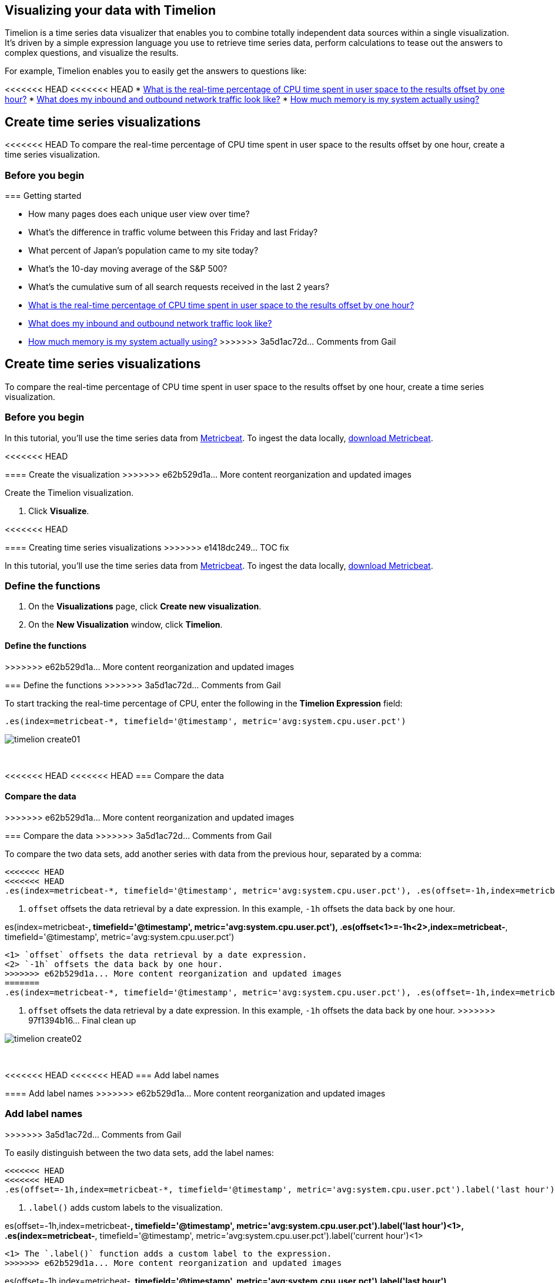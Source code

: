 [[timelion]]
== Visualizing your data with Timelion

Timelion is a time series data visualizer that enables you to combine totally
independent data sources within a single visualization. It's driven by a simple
expression language you use to retrieve time series data, perform calculations
to tease out the answers to complex questions, and visualize the results.

For example, Timelion enables you to easily get the answers to questions like:

<<<<<<< HEAD
<<<<<<< HEAD
* <<time-series-intro, What is the real-time percentage of CPU time spent in user space to the results offset by one hour?>>
* <<mathematical-functions-intro, What does my inbound and outbound network traffic look like?>>
* <<timelion-conditional-intro, How much memory is my system actually using?>>

[float]
[[time-series-intro]]
== Create time series visualizations

<<<<<<< HEAD
To compare the real-time percentage of CPU time spent in user space to the results offset by one hour, create a time series visualization.
 
[float]
[[time-series-before-you-begin]]
=== Before you begin
=======
[[timelion-getting-started]]
=== Getting started
=======
* How many pages does each unique user view over time?
* What's the difference in traffic volume between this Friday and last Friday?
* What percent of Japan's population came to my site today?
* What's the 10-day moving average of the S&P 500?
* What's the cumulative sum of all search requests received in the last 2 years?
=======
* <<time-series-intro, What is the real-time percentage of CPU time spent in user space to the results offset by one hour?>>
* <<mathematical-functions-intro, What does my inbound and outbound network traffic look like?>>
* <<timelion-conditional-intro, How much memory is my system actually using?>>
>>>>>>> 3a5d1ac72d... Comments from Gail

[float]
[[time-series-intro]]
== Create time series visualizations

To compare the real-time percentage of CPU time spent in user space to the results offset by one hour, create a time series visualization.
 
[float]
[[time-series-before-you-begin]]
=== Before you begin

In this tutorial, you'll use the time series data from https://www.elastic.co/guide/en/beats/metricbeat/current/index.html[Metricbeat]. To ingest the data locally, link:https://www.elastic.co/downloads/beats/metricbeat[download Metricbeat].

[float]
<<<<<<< HEAD
[[time-series-create]]
==== Create the visualization
>>>>>>> e62b529d1a... More content reorganization and updated images

Create the Timelion visualization.

. Click *Visualize*.

<<<<<<< HEAD
[[timelion-create]]
==== Creating time series visualizations
>>>>>>> e1418dc249... TOC fix

In this tutorial, you'll use the time series data from https://www.elastic.co/guide/en/beats/metricbeat/current/index.html[Metricbeat]. To ingest the data locally, link:https://www.elastic.co/downloads/beats/metricbeat[download Metricbeat].

[float]
[[time-series-define-functions]]
=== Define the functions
=======
. On the *Visualizations* page, click *Create new visualization*.

. On the *New Visualization* window, click *Timelion*.

[float]
[[time-series-define-functions]]
==== Define the functions
>>>>>>> e62b529d1a... More content reorganization and updated images
=======
[[time-series-define-functions]]
=== Define the functions
>>>>>>> 3a5d1ac72d... Comments from Gail

To start tracking the real-time percentage of CPU, enter the following in the *Timelion Expression* field:

[source,text]
----------------------------------
.es(index=metricbeat-*, timefield='@timestamp', metric='avg:system.cpu.user.pct')
----------------------------------

image::images/timelion-create01.png[]
{nbsp}

[float]
[[time-series-compare-data]]
<<<<<<< HEAD
<<<<<<< HEAD
=== Compare the data
=======
==== Compare the data
>>>>>>> e62b529d1a... More content reorganization and updated images
=======
=== Compare the data
>>>>>>> 3a5d1ac72d... Comments from Gail

To compare the two data sets, add another series with data from the previous hour, separated by a comma:  

[source,text]
----------------------------------
<<<<<<< HEAD
<<<<<<< HEAD
.es(index=metricbeat-*, timefield='@timestamp', metric='avg:system.cpu.user.pct'), .es(offset=-1h,index=metricbeat-*, timefield='@timestamp', <1> metric='avg:system.cpu.user.pct')
----------------------------------

<1> `offset` offsets the data retrieval by a date expression. In this example, `-1h` offsets the data back by one hour.
=======
.es(index=metricbeat-*, timefield='@timestamp', metric='avg:system.cpu.user.pct'), .es(offset<1>=-1h<2>,index=metricbeat-*, timefield='@timestamp', metric='avg:system.cpu.user.pct')
----------------------------------

<1> `offset` offsets the data retrieval by a date expression.
<2> `-1h` offsets the data back by one hour.
>>>>>>> e62b529d1a... More content reorganization and updated images
=======
.es(index=metricbeat-*, timefield='@timestamp', metric='avg:system.cpu.user.pct'), .es(offset=-1h,index=metricbeat-*, timefield='@timestamp', <1> metric='avg:system.cpu.user.pct')
----------------------------------

<1> `offset` offsets the data retrieval by a date expression. In this example, `-1h` offsets the data back by one hour.
>>>>>>> 97f1394b16... Final clean up

image::images/timelion-create02.png[]
{nbsp}

[float]
[[time-series-add-labels]]
<<<<<<< HEAD
<<<<<<< HEAD
=== Add label names
=======
==== Add label names
>>>>>>> e62b529d1a... More content reorganization and updated images
=======
=== Add label names
>>>>>>> 3a5d1ac72d... Comments from Gail

To easily distinguish between the two data sets, add the label names:

[source,text]
----------------------------------
<<<<<<< HEAD
<<<<<<< HEAD
.es(offset=-1h,index=metricbeat-*, timefield='@timestamp', metric='avg:system.cpu.user.pct').label('last hour'), .es(index=metricbeat-*, timefield='@timestamp', metric='avg:system.cpu.user.pct').label('current hour') <1>
----------------------------------

<1> `.label()` adds custom labels to the visualization.
=======
.es(offset=-1h,index=metricbeat-*, timefield='@timestamp', metric='avg:system.cpu.user.pct').label('last hour')<1>, .es(index=metricbeat-*, timefield='@timestamp', metric='avg:system.cpu.user.pct').label('current hour')<1>
----------------------------------

<1> The `.label()` function adds a custom label to the expression.
>>>>>>> e62b529d1a... More content reorganization and updated images
=======
.es(offset=-1h,index=metricbeat-*, timefield='@timestamp', metric='avg:system.cpu.user.pct').label('last hour'), .es(index=metricbeat-*, timefield='@timestamp', metric='avg:system.cpu.user.pct').label('current hour') <1>
----------------------------------

<1> `.label()` adds custom labels to the visualization.
>>>>>>> 97f1394b16... Final clean up

image::images/timelion-create03.png[]
{nbsp}

<<<<<<< HEAD
<<<<<<< HEAD
[float]
[[time-series-title]]
=== Add a title 
=======
[[timelion-customize]]
==== Customize and format visualizations

Timelion has plenty of options for customization. You can personalize nearly every aspect of a chart with the functions available. For this tutorial, you will perform the following modifications.

* Add a title
* Change a series type
* Change the color and opacity of a series
* Modify the legend
>>>>>>> e1418dc249... TOC fix

Add a meaningful title:

[source,text]
----------------------------------
.es(offset=-1h,index=metricbeat-*, timefield='@timestamp', metric='avg:system.cpu.user.pct').label('last hour'), .es(index=metricbeat-*, timefield='@timestamp', metric='avg:system.cpu.user.pct').label('current hour').title('CPU usage over time') <1>
----------------------------------

<1> `.title()` adds a title with a meaningful name. Titles make is easier for unfamiliar users to understand the purpose of the visualization.
=======
[float]
[[time-series-title]]
=== Add a title 

Add a meaningful title:

[source,text]
----------------------------------
.es(offset=-1h,index=metricbeat-*, timefield='@timestamp', metric='avg:system.cpu.user.pct').label('last hour'), .es(index=metricbeat-*, timefield='@timestamp', metric='avg:system.cpu.user.pct').label('current hour').title('CPU usage over time') <1>
----------------------------------

<<<<<<< HEAD
<1> The `.title()` function adds a title with a meaningful name. Titles make is easier for unfamiliar users to understand the purpose of the visualization.
>>>>>>> e62b529d1a... More content reorganization and updated images
=======
<1> `.title()` adds a title with a meaningful name. Titles make is easier for unfamiliar users to understand the purpose of the visualization.
>>>>>>> 97f1394b16... Final clean up

image::images/timelion-customize01.png[]
{nbsp}

[float]
[[time-series-change-chart-type]]
<<<<<<< HEAD
<<<<<<< HEAD
=== Change the chart type

To differentiate between the current hour data and the last hour data, change the chart type:

[source,text]
----------------------------------
.es(offset=-1h,index=metricbeat-*, timefield='@timestamp', metric='avg:system.cpu.user.pct').label('last hour').lines(fill=1,width=0.5), <1> .es(index=metricbeat-*, timefield='@timestamp', metric='avg:system.cpu.user.pct').label('current hour').title('CPU usage over time')
----------------------------------

<1> `.lines()` changes the appearance of the chart lines. In this example, `.lines(fill=1,width=0.5)` sets the fill level to `1`, and the border width to `0.5`.
=======
==== Change the chart type
=======
=== Change the chart type
>>>>>>> 3a5d1ac72d... Comments from Gail

To differentiate between the current hour data and the last hour data, change the chart type:

[source,text]
----------------------------------
.es(offset=-1h,index=metricbeat-*, timefield='@timestamp', metric='avg:system.cpu.user.pct').label('last hour').lines(fill=1,width=0.5), <1> .es(index=metricbeat-*, timefield='@timestamp', metric='avg:system.cpu.user.pct').label('current hour').title('CPU usage over time')
----------------------------------

<<<<<<< HEAD
<1> The `.lines()` function changes the appearance of the chart lines. In this example, `.lines(fill=1,width=0.5)` sets the fill level to `1`, and the border width to `0.5`.
>>>>>>> e62b529d1a... More content reorganization and updated images
=======
<1> `.lines()` changes the appearance of the chart lines. In this example, `.lines(fill=1,width=0.5)` sets the fill level to `1`, and the border width to `0.5`.
>>>>>>> 97f1394b16... Final clean up

image::images/timelion-customize02.png[]
{nbsp}

[float]
[[time-series-change-color]]
<<<<<<< HEAD
<<<<<<< HEAD
=== Change the line colors

To make the current hour data stand out, change the line colors:

[source,text]
----------------------------------
.es(offset=-1h,index=metricbeat-*, timefield='@timestamp', metric='avg:system.cpu.user.pct').label('last hour').lines(fill=1,width=0.5).color(gray), <1> .es(index=metricbeat-*, timefield='@timestamp', metric='avg:system.cpu.user.pct').label('current hour').title('CPU usage over time').color(#1E90FF)
----------------------------------

<1> `.color()` changes the color of the data. Supported color types include standard color names, hexadecimal values, or a color schema for grouped data. In this example, `.color(gray)` represents the last hour, and `.color(#1E90FF)` represents the current hour.
=======
==== Change the line colors
=======
=== Change the line colors
>>>>>>> 3a5d1ac72d... Comments from Gail

To make the current hour data stand out, change the line colors:

[source,text]
----------------------------------
.es(offset=-1h,index=metricbeat-*, timefield='@timestamp', metric='avg:system.cpu.user.pct').label('last hour').lines(fill=1,width=0.5).color(gray), <1> .es(index=metricbeat-*, timefield='@timestamp', metric='avg:system.cpu.user.pct').label('current hour').title('CPU usage over time').color(#1E90FF)
----------------------------------

<<<<<<< HEAD
<1> The `.color()` function changes the color of the data. Supported color types include standard color names, hexadecimal values, or a color schema for grouped data. In this example, `.color(gray)` represents the last hour, and `.color(#1E90FF)` represents the current hour.
>>>>>>> e62b529d1a... More content reorganization and updated images
=======
<1> `.color()` changes the color of the data. Supported color types include standard color names, hexadecimal values, or a color schema for grouped data. In this example, `.color(gray)` represents the last hour, and `.color(#1E90FF)` represents the current hour.
>>>>>>> 97f1394b16... Final clean up

image::images/timelion-customize03.png[]
{nbsp}

[float]
[[time-series-adjust-legend]]
<<<<<<< HEAD
<<<<<<< HEAD
=== Make adjustments to the legend

Change the position and style of the legend:

[source,text]
----------------------------------
.es(offset=-1h,index=metricbeat-*, timefield='@timestamp', metric='avg:system.cpu.user.pct').label('last hour').lines(fill=1,width=0.5).color(gray), .es(index=metricbeat-*, timefield='@timestamp', metric='avg:system.cpu.user.pct').label('current hour').title('CPU usage over time').color(#1E90FF).legend(columns=2, position=nw) <1> 
----------------------------------

<1> `.legend()` sets the position and style of the legend. In this example, `.legend(columns=2, position=nw)` places the legend in the north west position of the visualization with two columns.
=======
==== Make adjustments to the legend
=======
=== Make adjustments to the legend
>>>>>>> 3a5d1ac72d... Comments from Gail

Change the position and style of the legend:

[source,text]
----------------------------------
.es(offset=-1h,index=metricbeat-*, timefield='@timestamp', metric='avg:system.cpu.user.pct').label('last hour').lines(fill=1,width=0.5).color(gray), .es(index=metricbeat-*, timefield='@timestamp', metric='avg:system.cpu.user.pct').label('current hour').title('CPU usage over time').color(#1E90FF).legend(columns=2, position=nw) <1> 
----------------------------------

<<<<<<< HEAD
<1> The `.legend()` function sets the position and style of the legend. For this example, `.legend(columns=2, position=nw)` places the legend in the north west position of the visualization with two columns.
>>>>>>> e62b529d1a... More content reorganization and updated images
=======
<1> `.legend()` sets the position and style of the legend. In this example, `.legend(columns=2, position=nw)` places the legend in the north west position of the visualization with two columns.
>>>>>>> 97f1394b16... Final clean up

image::images/timelion-customize04.png[]
{nbsp}

[float]
[[time-series-save-visualization]]
<<<<<<< HEAD
<<<<<<< HEAD
=== Save the visualization

<<<<<<< HEAD
When you have finished making changes, save the visualization.
=======
[[timelion-math]]
==== Using mathematical functions
>>>>>>> e1418dc249... TOC fix
=======
==== Save the visualization
=======
=== Save the visualization
>>>>>>> 3a5d1ac72d... Comments from Gail

When you have finished making changes, save the visualization.
>>>>>>> e62b529d1a... More content reorganization and updated images

. Click *Save*.

. In the *Title* field, enter a name for the visualization.

. Click *Confirm Save*.
<<<<<<< HEAD

[float]
[float]
[[mathematical-functions-intro]]
== Create visualizations with mathematical functions

To create a visualization for inbound and outbound network traffic, use mathematical functions.

[float]
[[mathematical-functions-before-you-begin]]
=== Before you begin

In this tutorial, you'll use the time series data from https://www.elastic.co/guide/en/beats/metricbeat/current/index.html[Metricbeat]. To ingest the data locally, link:https://www.elastic.co/downloads/beats/metricbeat[download Metricbeat].

[float]
[[mathematical-functions-define-functions]]
=== Define the functions
=======

[float]
[float]
[[mathematical-functions-intro]]
== Create visualizations with mathematical functions

To create a visualization for inbound and outbound network traffic, use mathematical functions.

[float]
[[mathematical-functions-before-you-begin]]
=== Before you begin

In this tutorial, you'll use the time series data from https://www.elastic.co/guide/en/beats/metricbeat/current/index.html[Metricbeat]. To ingest the data locally, link:https://www.elastic.co/downloads/beats/metricbeat[download Metricbeat].

[float]
[[mathematical-functions-define-functions]]
<<<<<<< HEAD
==== Define the functions
>>>>>>> e62b529d1a... More content reorganization and updated images
=======
=== Define the functions
>>>>>>> 3a5d1ac72d... Comments from Gail

To start tracking the inbound and outbound network traffic, enter the following in the *Timelion Expression* field:

[source,text]
----------------------------------
.es(index=metricbeat*, timefield=@timestamp, metric=max:system.network.in.bytes)
----------------------------------

image::images/timelion-math01.png[]
{nbsp}

[float]
[[mathematical-functions-plot-change]]
<<<<<<< HEAD
<<<<<<< HEAD
=== Plot the rate of change
=======
==== Plot the rate of change
>>>>>>> e62b529d1a... More content reorganization and updated images
=======
=== Plot the rate of change
>>>>>>> 3a5d1ac72d... Comments from Gail

Change how the data is displayed so that you can easily monitor the inbound traffic:

[source,text]
----------------------------------
<<<<<<< HEAD
<<<<<<< HEAD
.es(index=metricbeat*, timefield=@timestamp, metric=max:system.network.in.bytes).derivative() <1>
----------------------------------

<1> `.derivative` plots the change in values over time. 
=======
.es(index=metricbeat*, timefield=@timestamp, metric=max:system.network.in.bytes).derivative()<1>
----------------------------------

<1> The `.derivative` function plots the change in values over time. 
>>>>>>> e62b529d1a... More content reorganization and updated images
=======
.es(index=metricbeat*, timefield=@timestamp, metric=max:system.network.in.bytes).derivative() <1>
----------------------------------

<1> `.derivative` plots the change in values over time. 
>>>>>>> 97f1394b16... Final clean up

image::images/timelion-math02.png[]
{nbsp}

Add a similar calculation for outbound traffic:

[source,text]
----------------------------------
<<<<<<< HEAD
<<<<<<< HEAD
.es(index=metricbeat*, timefield=@timestamp, metric=max:system.network.in.bytes).derivative(), .es(index=metricbeat*, timefield=@timestamp, metric=max:system.network.out.bytes).derivative().multiply(-1) <1>
----------------------------------

<1> `.multiply()` multiplies the data series by a number, the result of a data series, or a list of data series. For this example, `.multiply(-1)` converts the outbound network traffic to a negative value since the outbound network traffic is leaving your machine.
=======
.es(index=metricbeat*, timefield=@timestamp, metric=max:system.network.in.bytes).derivative(), .es(index=metricbeat*, timefield=@timestamp, metric=max:system.network.out.bytes).derivative().multiply(-1)<1>
----------------------------------

<1> The `.multiply()` function multiplies the data series by a number, the result of a data series, or a list of data series. For this example, `.multiply(-1)` converts the outbound network traffic to a negative value since the outbound network traffic is leaving your machine.
>>>>>>> e62b529d1a... More content reorganization and updated images
=======
.es(index=metricbeat*, timefield=@timestamp, metric=max:system.network.in.bytes).derivative(), .es(index=metricbeat*, timefield=@timestamp, metric=max:system.network.out.bytes).derivative().multiply(-1) <1>
----------------------------------

<1> `.multiply()` multiplies the data series by a number, the result of a data series, or a list of data series. For this example, `.multiply(-1)` converts the outbound network traffic to a negative value since the outbound network traffic is leaving your machine.
>>>>>>> 97f1394b16... Final clean up

image::images/timelion-math03.png[]
{nbsp}

[float]
[[mathematical-functions-convert-data]]
<<<<<<< HEAD
<<<<<<< HEAD
=== Change the data metric
=======
==== Change the data metric
>>>>>>> e62b529d1a... More content reorganization and updated images
=======
=== Change the data metric
>>>>>>> 3a5d1ac72d... Comments from Gail

To make the visualization easier to analyze, change the data metric from bytes to megabytes:

[source,text]
----------------------------------
<<<<<<< HEAD
<<<<<<< HEAD
.es(index=metricbeat*, timefield=@timestamp, metric=max:system.network.in.bytes).derivative().divide(1048576), .es(index=metricbeat*, timefield=@timestamp, metric=max:system.network.out.bytes).derivative().multiply(-1).divide(1048576) <1>
----------------------------------

<1> `.divide()` accepts the same input as `.multiply()`, then divides the data series by the defined divisor. 
=======
.es(index=metricbeat*, timefield=@timestamp, metric=max:system.network.in.bytes).derivative().divide(1048576), .es(index=metricbeat*, timefield=@timestamp, metric=max:system.network.out.bytes).derivative().multiply(-1).divide(1048576)<1>
----------------------------------

<1> The `.divide()` function accepts the same input as `.multiply()`, then divides the data series by the defined divisor. 
>>>>>>> e62b529d1a... More content reorganization and updated images
=======
.es(index=metricbeat*, timefield=@timestamp, metric=max:system.network.in.bytes).derivative().divide(1048576), .es(index=metricbeat*, timefield=@timestamp, metric=max:system.network.out.bytes).derivative().multiply(-1).divide(1048576) <1>
----------------------------------

<1> `.divide()` accepts the same input as `.multiply()`, then divides the data series by the defined divisor. 
>>>>>>> 97f1394b16... Final clean up

image::images/timelion-math04.png[]
{nbsp}

[float]
<<<<<<< HEAD
<<<<<<< HEAD
[[mathematical-functions-add-labels]]
=== Customize and format the visualization
<<<<<<< HEAD
=======
[[mathematical-functions-customize]]
=======
[[mathematical-functions-add-labels]]
>>>>>>> 97f1394b16... Final clean up
==== Customize and format the visualization
>>>>>>> e62b529d1a... More content reorganization and updated images
=======
>>>>>>> 3a5d1ac72d... Comments from Gail

Customize and format the visualization using functions:

[source,text]
----------------------------------
<<<<<<< HEAD
<<<<<<< HEAD
.es(index=metricbeat*, timefield=@timestamp, metric=max:system.network.in.bytes).derivative().divide(1048576).lines(fill=2, width=1).color(green).label("Inbound traffic").title("Network traffic (MB/s)"), .es(index=metricbeat*, timefield=@timestamp, <1> <2> metric=max:system.network.out.bytes).derivative().multiply(-1).divide(1048576).lines(fill=2, width=1).color(blue)<.label("Outbound <3> <4> traffic").legend(columns=2, position=nw) <5>
----------------------------------

<1> `.label()` adds custom labels to the visualization.
<2> `.title()` adds a title with a meaningful name.
<3> `.lines()` changes the appearance of the chart lines. In this example, `.lines(fill=2, width=1)` sets the fill level to `2`, and the border width to `1`.
<4> `.color()` changes the color of the data. Supported color types include standard color names, hexadecimal values, or a color schema for grouped data. In this example, `.color(green)` represents the inbound network traffic, and `.color(blue)` represents the outbound network traffic.
<5> `.legend()` sets the position and style of the legend. For this example, `legend(columns=2, position=nw)` places the legend in the north west position of the visualization with two columns.

image::images/timelion-math05.png[]
{nbsp}

<<<<<<< HEAD
[float]
[[mathematical-functions-save-visualization]]
=== Save the visualization
=======
[[timelion-conditional]]
==== Using conditional logic and tracking trends
>>>>>>> e1418dc249... TOC fix

When you have finished making changes, save the visualization.

. Click *Save*.

. In the *Title* field, enter a name for the visualization.

. Click *Confirm Save*.

[float]
[[timelion-conditional-intro]]
== Create visualizations with conditional logic and tracking trends

To easily detect outliers and discover patterns over time, modify time series data with conditional logic and create a trend with a moving average.

With Timelion conditional logic, you can use the following operator values to compare your data:
=======
.es(index=metricbeat*, timefield=@timestamp, metric=max:system.network.in.bytes).derivative().divide(1048576).lines(fill=2, width=1).color(green).label("Inbound traffic")<1>.title("Network traffic (MB/s)")<2>, .es(index=metricbeat*, timefield=@timestamp, metric=max:system.network.out.bytes).derivative().multiply(-1).divide(1048576).lines(fill=2, width=1)<3>.color(blue)<4>.label("Outbound traffic")<1>.legend(columns=2, position=nw)<5>
=======
.es(index=metricbeat*, timefield=@timestamp, metric=max:system.network.in.bytes).derivative().divide(1048576).lines(fill=2, width=1).color(green).label("Inbound traffic").title("Network traffic (MB/s)"), .es(index=metricbeat*, timefield=@timestamp, <1> <2> metric=max:system.network.out.bytes).derivative().multiply(-1).divide(1048576).lines(fill=2, width=1).color(blue)<.label("Outbound <3> <4> traffic").legend(columns=2, position=nw) <5>
>>>>>>> 97f1394b16... Final clean up
----------------------------------

<1> `.label()` adds custom labels to the visualization.
<2> `.title()` adds a title with a meaningful name.
<3> `.lines()` changes the appearance of the chart lines. In this example, `.lines(fill=2, width=1)` sets the fill level to `2`, and the border width to `1`.
<4> `.color()` changes the color of the data. Supported color types include standard color names, hexadecimal values, or a color schema for grouped data. In this example, `.color(green)` represents the inbound network traffic, and `.color(blue)` represents the outbound network traffic.
<5> `.legend()` sets the position and style of the legend. For this example, `legend(columns=2, position=nw)` places the legend in the north west position of the visualization with two columns.

image::images/timelion-math05.png[]
{nbsp}

[float]
[[mathematical-functions-save-visualization]]
=== Save the visualization

When you have finished making changes, save the visualization.

. Click *Save*.

. In the *Title* field, enter a name for the visualization.

. Click *Confirm Save*.

[float]
[[timelion-conditional-intro]]
== Create visualizations with conditional logic and tracking trends

To easily detect outliers and discover patterns over time, modify time series data with conditional logic and create a trend with a moving average.

<<<<<<< HEAD
With Timelion conditional logic, you can use the following operator values for comparison:
>>>>>>> e62b529d1a... More content reorganization and updated images
=======
With Timelion conditional logic, you can use the following operator values to compare your data:
>>>>>>> 97f1394b16... Final clean up

[horizontal]
`eq`:: equal
`ne`:: not equal
`lt`:: less than
`lte`:: less than or equal to
`gt`:: greater than
`gte`:: greater than or equal to

[float]
<<<<<<< HEAD
<<<<<<< HEAD
[[conditional-before-you-begin]]
=== Before you begin
=======
[[time-series-before-you-begin]]
=======
[[conditional-before-you-begin]]
<<<<<<< HEAD
>>>>>>> 97f1394b16... Final clean up
==== Before you begin
>>>>>>> e62b529d1a... More content reorganization and updated images
=======
=== Before you begin
>>>>>>> 3a5d1ac72d... Comments from Gail

In this tutorial, you'll use the time series data from https://www.elastic.co/guide/en/beats/metricbeat/current/index.html[Metricbeat]. To ingest the data locally, link:https://www.elastic.co/downloads/beats/metricbeat[download Metricbeat].

[float]
<<<<<<< HEAD
<<<<<<< HEAD
[[conditional-define-functions]]
=== Define the functions

To chart the maximum value of `system.memory.actual.used.bytes`, enter the following in the *Timelion Expression* field:

[source,text]
----------------------------------
.es(index=metricbeat-*, timefield='@timestamp', metric='max:system.memory.actual.used.bytes')
----------------------------------

image::images/timelion-conditional01.png[]
{nbsp}

[float]
[[conditional-track-memory]]
=== Track used memory

To track the amount of memory used, create two thresholds:

[source,text]
----------------------------------
.es(index=metricbeat-*, timefield='@timestamp', metric='max:system.memory.actual.used.bytes'), .es(index=metricbeat-*, timefield='@timestamp', metric='max:system.memory.actual.used.bytes').if(gt,11300000000,.es(index=metricbeat-*, timefield='@timestamp', <1> <2> metric='max:system.memory.actual.used.bytes'),null).label('warning').color('#FFCC11'), .es(index=metricbeat-*, timefield='@timestamp', metric='max:system.memory.actual.used.bytes').if(gt,11375000000,.es(index=metricbeat-*, timefield='@timestamp', metric='max:system.memory.actual.used.bytes'),null).label('severe').color('red')
----------------------------------

<1> Timelion conditional logic for the _greater than_ operator. In this example, the warning threshold is 11.3GB (`11300000000`), and the severe threshold is 11.375GB (`11375000000`). If the threshold values are too high or low for your machine, adjust the values accordingly.
<2> `if()` compares each point to a number. If the condition evaluates to `true`, adjust the styling. If the condition evaluates to `false`, use the default styling.

<<<<<<< HEAD
image::images/timelion-conditional02.png[]
{nbsp}
=======
Continue on to the next section to learn how to save your timelion sheet and add an expression to your dashboard.

[[timelion-save]]
==== Save and add to dashboard
>>>>>>> e1418dc249... TOC fix

[float]
[[conditional-determine-trend]]
=== Determine the trend

<<<<<<< HEAD
To determine the trend, create a new data series:
=======
[role="xpack"]
[[timelion-read-only-access]]
===== Read only access
When you have insufficient privileges to save Timelion sheets, the following indicator in Kibana will be
displayed and the *Save* button won't be visible. For more information on granting access to
Kibana see <<xpack-security-authorization>>.
>>>>>>> e1418dc249... TOC fix

[source,text]
----------------------------------
.es(index=metricbeat-*, timefield='@timestamp', metric='max:system.memory.actual.used.bytes'), .es(index=metricbeat-*, timefield='@timestamp', metric='max:system.memory.actual.used.bytes').if(gt,11300000000,.es(index=metricbeat-*, timefield='@timestamp', metric='max:system.memory.actual.used.bytes'),null).label('warning').color('#FFCC11'), .es(index=metricbeat-*, timefield='@timestamp', metric='max:system.memory.actual.used.bytes').if(gt,11375000000,.es(index=metricbeat-*, timefield='@timestamp', metric='max:system.memory.actual.used.bytes'),null).label('severe').color('red'), .es(index=metricbeat-*, timefield='@timestamp', metric='max:system.memory.actual.used.bytes').mvavg(10) <1>
----------------------------------

<<<<<<< HEAD
<1> `mvavg()` calculates the moving average over a specified period of time. In this example, `.mvavg(10)` creates a moving average with a window of 10 data points.
=======
===== Save entire Timelion sheet
>>>>>>> e1418dc249... TOC fix

image::images/timelion-conditional03.png[]
{nbsp}

[float]
[[conditional-format-visualization]]
=== Customize and format the visualization

<<<<<<< HEAD
Customize and format the visualization using functions:
=======
===== Save as dashboard panel
>>>>>>> e1418dc249... TOC fix

[source,text]
----------------------------------
.es(index=metricbeat-*, timefield='@timestamp', metric='max:system.memory.actual.used.bytes').label('max memory').title('Memory consumption over time') <1> <2>, .es(index=metricbeat-*, timefield='@timestamp', metric='max:system.memory.actual.used.bytes').if(gt,11300000000,.es(index=metricbeat-*, timefield='@timestamp', metric='max:system.memory.actual.used.bytes'),null).label('warning').color('#FFCC11').lines(width=5), .es(index=metricbeat-*, timefield='@timestamp', <3> <4> metric='max:system.memory.actual.used.bytes').if(gt,11375000000,.es(index=metricbeat-*, timefield='@timestamp', metric='max:system.memory.actual.used.bytes'),null).label('severe').color('red').lines(width=5), .es(index=metricbeat-*, timefield='@timestamp', metric='max:system.memory.actual.used.bytes').mvavg(10).label('mvavg').lines(width=2).color(#5E5E5E).legend(columns=4, position=nw) <5> 
----------------------------------

<1> `.label()` adds custom labels to the visualization.
<2> `.title()` adds a title with a meaningful name.
<3> `.color()` changes the color of the data. Supported color types include standard color names, hexadecimal values, or a color schema for grouped data.
<4> `.lines()` changes the appearance of the chart lines. In this example, .lines(width=5) sets border width to `5`.
<5> `.legend()` sets the position and style of the legend. For this example, `(columns=4, position=nw)` places the legend in the north west position of the visualization with four columns.

image::images/timelion-conditional04.png[]
{nbsp}

[float]
[[conditional-save-visualization]]
=== Save the visualization

=======
[[conditional-create]]
==== Create the visualization

Create the visualization using Timelion.

. Click *Visualize*.

. On the *Visualizations* page, click *Create new visualization*.

. On the *New Visualization* window, click *Timelion*.

[float]
=======
>>>>>>> 3a5d1ac72d... Comments from Gail
[[conditional-define-functions]]
=== Define the functions

To chart the maximum value of `system.memory.actual.used.bytes`, enter the following in the *Timelion Expression* field:

[source,text]
----------------------------------
.es(index=metricbeat-*, timefield='@timestamp', metric='max:system.memory.actual.used.bytes')
----------------------------------

image::images/timelion-conditional01.png[]
{nbsp}

[float]
[[conditional-track-memory]]
=== Track used memory

To track the amount of memory used, create two thresholds:

[source,text]
----------------------------------
.es(index=metricbeat-*, timefield='@timestamp', metric='max:system.memory.actual.used.bytes'), .es(index=metricbeat-*, timefield='@timestamp', metric='max:system.memory.actual.used.bytes').if(gt,11300000000,.es(index=metricbeat-*, timefield='@timestamp', <1> <2> metric='max:system.memory.actual.used.bytes'),null).label('warning').color('#FFCC11'), .es(index=metricbeat-*, timefield='@timestamp', metric='max:system.memory.actual.used.bytes').if(gt,11375000000,.es(index=metricbeat-*, timefield='@timestamp', metric='max:system.memory.actual.used.bytes'),null).label('severe').color('red')
----------------------------------

<1> Timelion conditional logic for the _greater than_ operator. In this example, the warning threshold is 11.3GB (`11300000000`), and the severe threshold is 11.375GB (`11375000000`). If the threshold values are too high or low for your machine, adjust the values accordingly.
<2> `if()` compares each point to a number. If the condition evaluates to `true`, adjust the styling. If the condition evaluates to `false`, use the default styling.

image::images/timelion-conditional02.png[]
{nbsp}

[float]
[[conditional-determine-trend]]
=== Determine the trend

To determine the trend, create a new data series:

[source,text]
----------------------------------
.es(index=metricbeat-*, timefield='@timestamp', metric='max:system.memory.actual.used.bytes'), .es(index=metricbeat-*, timefield='@timestamp', metric='max:system.memory.actual.used.bytes').if(gt,11300000000,.es(index=metricbeat-*, timefield='@timestamp', metric='max:system.memory.actual.used.bytes'),null).label('warning').color('#FFCC11'), .es(index=metricbeat-*, timefield='@timestamp', metric='max:system.memory.actual.used.bytes').if(gt,11375000000,.es(index=metricbeat-*, timefield='@timestamp', metric='max:system.memory.actual.used.bytes'),null).label('severe').color('red'), .es(index=metricbeat-*, timefield='@timestamp', metric='max:system.memory.actual.used.bytes').mvavg(10) <1>
----------------------------------

<1> `mvavg()` calculates the moving average over a specified period of time. In this example, `.mvavg(10)` creates a moving average with a window of 10 data points.

image::images/timelion-conditional03.png[]
{nbsp}

[float]
[[conditional-format-visualization]]
=== Customize and format the visualization

Customize and format the visualization using functions:

[source,text]
----------------------------------
.es(index=metricbeat-*, timefield='@timestamp', metric='max:system.memory.actual.used.bytes').label('max memory').title('Memory consumption over time') <1> <2>, .es(index=metricbeat-*, timefield='@timestamp', metric='max:system.memory.actual.used.bytes').if(gt,11300000000,.es(index=metricbeat-*, timefield='@timestamp', metric='max:system.memory.actual.used.bytes'),null).label('warning').color('#FFCC11').lines(width=5), .es(index=metricbeat-*, timefield='@timestamp', <3> <4> metric='max:system.memory.actual.used.bytes').if(gt,11375000000,.es(index=metricbeat-*, timefield='@timestamp', metric='max:system.memory.actual.used.bytes'),null).label('severe').color('red').lines(width=5), .es(index=metricbeat-*, timefield='@timestamp', metric='max:system.memory.actual.used.bytes').mvavg(10).label('mvavg').lines(width=2).color(#5E5E5E).legend(columns=4, position=nw) <5> 
----------------------------------

<1> `.label()` adds custom labels to the visualization.
<2> `.title()` adds a title with a meaningful name.
<3> `.color()` changes the color of the data. Supported color types include standard color names, hexadecimal values, or a color schema for grouped data.
<4> `.lines()` changes the appearance of the chart lines. In this example, .lines(width=5) sets border width to `5`.
<5> `.legend()` sets the position and style of the legend. For this example, `(columns=4, position=nw)` places the legend in the north west position of the visualization with four columns.

image::images/timelion-conditional04.png[]
{nbsp}

[float]
[[conditional-save-visualization]]
=== Save the visualization

>>>>>>> e62b529d1a... More content reorganization and updated images
When you have finished making changes, save the visualization.

. Click *Save*.

. In the *Title* field, enter a name for the visualization.

. Click *Confirm Save*.

For additional information on Timelion conditional capabilities, go to https://www.elastic.co/blog/timeseries-if-then-else-with-timelion[I have but one .condition()].
